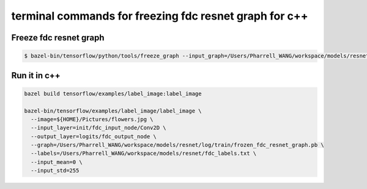 terminal commands for freezing fdc resnet graph for c++
=======================================================

Freeze fdc resnet graph
-----------------------

.. code-block:: bash

    $ bazel-bin/tensorflow/python/tools/freeze_graph --input_graph=/Users/Pharrell_WANG/workspace/models/resnet/log/train/fdc_resnet_graph.pb --input_checkpoint=/Users/Pharrell_WANG/workspace/models/resnet/log/model.ckpt-351823 --input_binary=true --output_graph=/Users/Pharrell_WANG/workspace/models/resnet/log/train/frozen_fdc_resnet_graph.pb --output_node_names=logits/fdc_output_node


Run it in c++
-------------

.. code-block:: bash

    bazel build tensorflow/examples/label_image:label_image

    bazel-bin/tensorflow/examples/label_image/label_image \
      --image=${HOME}/Pictures/flowers.jpg \
      --input_layer=init/fdc_input_node/Conv2D \
      --output_layer=logits/fdc_output_node \
      --graph=/Users/Pharrell_WANG/workspace/models/resnet/log/train/frozen_fdc_resnet_graph.pb \
      --labels=/Users/Pharrell_WANG/workspace/models/resnet/fdc_labels.txt \
      --input_mean=0 \
      --input_std=255
